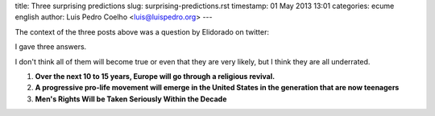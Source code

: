 title: Three surprising predictions
slug: surprising-predictions.rst
timestamp: 01 May 2013 13:01
categories: ecume english
author: Luis Pedro Coelho <luis@luispedro.org>
---

The context of the three posts above was a question by Elidorado on twitter:

.. raw:: html

    <blockquote class="twitter-tweet"><p>I would like to hear everyone’s answer
    to Tyler’s question: “What is your most surprising prediction?” <a
    href="http://t.co/5wr7CXjO0G"
    title="http://marginalrevolution.com/marginalrevolution/2013/04/we-interrupt-your-regularly-scheduled-programming.html">marginalrevolution.com/marginalrevolu…</a></p>&mdash;
    Eli Dourado (@elidourado) <a
    href="https://twitter.com/elidourado/status/325335557829963776">April 19,
    2013</a></blockquote> <script async src="//platform.twitter.com/widgets.js"
    charset="utf-8"></script>

I gave three answers.

I don't think all of them will become true or even that they are very likely,
but I think they are all underrated.

1.  **Over the next 10 to 15 years, Europe will go through a religious revival.**
2.  **A progressive pro-life movement will emerge in the United States in the
    generation that are now teenagers**
3.  **Men's Rights Will be Taken Seriously Within the Decade**

